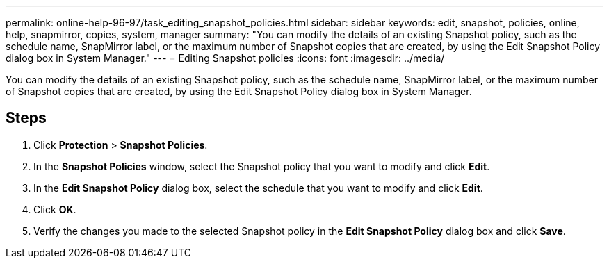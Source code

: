---
permalink: online-help-96-97/task_editing_snapshot_policies.html
sidebar: sidebar
keywords: edit, snapshot, policies, online, help, snapmirror, copies, system, manager
summary: "You can modify the details of an existing Snapshot policy, such as the schedule name, SnapMirror label, or the maximum number of Snapshot copies that are created, by using the Edit Snapshot Policy dialog box in System Manager."
---
= Editing Snapshot policies
:icons: font
:imagesdir: ../media/

[.lead]
You can modify the details of an existing Snapshot policy, such as the schedule name, SnapMirror label, or the maximum number of Snapshot copies that are created, by using the Edit Snapshot Policy dialog box in System Manager.

== Steps

. Click *Protection* > *Snapshot Policies*.
. In the *Snapshot Policies* window, select the Snapshot policy that you want to modify and click *Edit*.
. In the *Edit Snapshot Policy* dialog box, select the schedule that you want to modify and click *Edit*.
. Click *OK*.
. Verify the changes you made to the selected Snapshot policy in the *Edit Snapshot Policy* dialog box and click *Save*.

